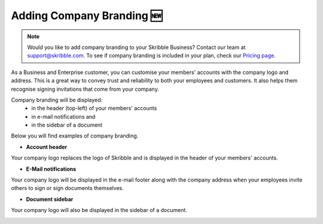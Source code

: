 .. _account-branding:

===========================
Adding Company Branding 🆕
===========================

.. NOTE::
  Would you like to add company branding to your Skribble Business? Contact our team at support@skribble.com. To see if company branding is included in your plan, check our `Pricing page`_.

.. _Pricing page: https://www.skribble.com/en/pricing/

As a Business and Enterprise customer, you can customise your members' accounts with the company logo and address. This is a great way to convey trust and reliability to both your employees and customers. It also helps them recognise signing invitations that come from your company. 

Company branding will be displayed:
  - in the header (top-left) of your members' accounts
  - in e-mail notifications and
  - in the sidebar of a document

Below you will find examples of company branding.

- **Account header**

Your company logo replaces the logo of Skribble and is displayed in the header of your members' accounts.

.. image:: brand_account_preview.png
    :class: with-shadow
    
    
- **E-Mail notifications**

Your company logo will be displayed in the e-mail footer along with the company address when your employees invite others to sign or sign documents themselves.


.. image:: brand_mail_preview.png
    :class: with-shadow
    

- **Document sidebar**

Your company logo will also be displayed in the sidebar of a document.


.. image:: brand_doc_preview.png
    :class: with-shadow
    
